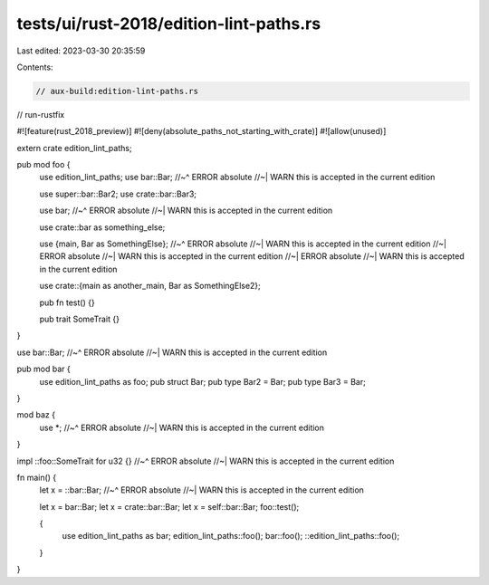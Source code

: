 tests/ui/rust-2018/edition-lint-paths.rs
========================================

Last edited: 2023-03-30 20:35:59

Contents:

.. code-block:: rs

    // aux-build:edition-lint-paths.rs
// run-rustfix

#![feature(rust_2018_preview)]
#![deny(absolute_paths_not_starting_with_crate)]
#![allow(unused)]

extern crate edition_lint_paths;

pub mod foo {
    use edition_lint_paths;
    use bar::Bar;
    //~^ ERROR absolute
    //~| WARN this is accepted in the current edition

    use super::bar::Bar2;
    use crate::bar::Bar3;

    use bar;
    //~^ ERROR absolute
    //~| WARN this is accepted in the current edition

    use crate::bar as something_else;

    use {main, Bar as SomethingElse};
    //~^ ERROR absolute
    //~| WARN this is accepted in the current edition
    //~| ERROR absolute
    //~| WARN this is accepted in the current edition
    //~| ERROR absolute
    //~| WARN this is accepted in the current edition

    use crate::{main as another_main, Bar as SomethingElse2};

    pub fn test() {}

    pub trait SomeTrait {}
}

use bar::Bar;
//~^ ERROR absolute
//~| WARN this is accepted in the current edition

pub mod bar {
    use edition_lint_paths as foo;
    pub struct Bar;
    pub type Bar2 = Bar;
    pub type Bar3 = Bar;
}

mod baz {
    use *;
    //~^ ERROR absolute
    //~| WARN this is accepted in the current edition
}

impl ::foo::SomeTrait for u32 {}
//~^ ERROR absolute
//~| WARN this is accepted in the current edition

fn main() {
    let x = ::bar::Bar;
    //~^ ERROR absolute
    //~| WARN this is accepted in the current edition

    let x = bar::Bar;
    let x = crate::bar::Bar;
    let x = self::bar::Bar;
    foo::test();

    {
        use edition_lint_paths as bar;
        edition_lint_paths::foo();
        bar::foo();
        ::edition_lint_paths::foo();
    }
}


